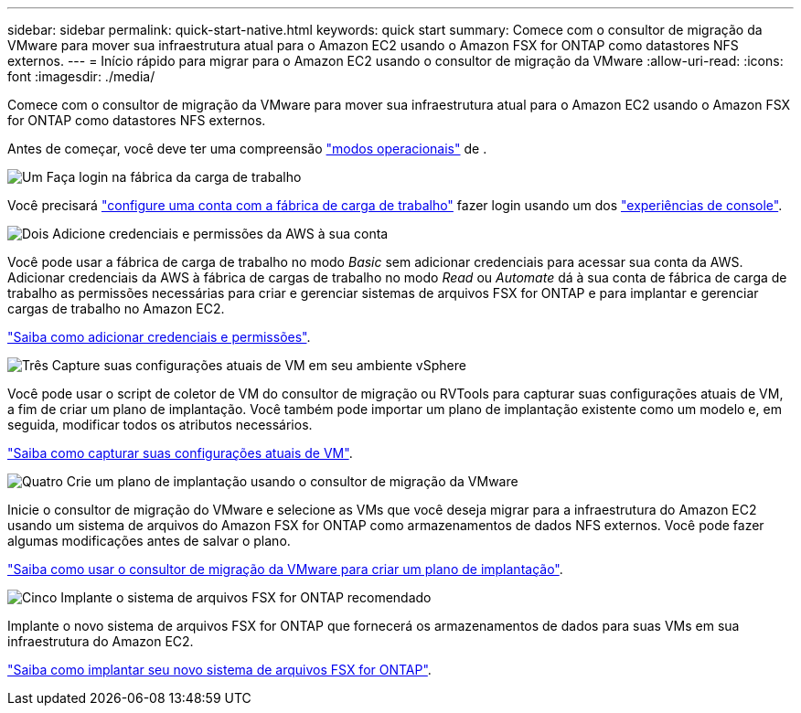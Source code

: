 ---
sidebar: sidebar 
permalink: quick-start-native.html 
keywords: quick start 
summary: Comece com o consultor de migração da VMware para mover sua infraestrutura atual para o Amazon EC2 usando o Amazon FSX for ONTAP como datastores NFS externos. 
---
= Início rápido para migrar para o Amazon EC2 usando o consultor de migração da VMware
:allow-uri-read: 
:icons: font
:imagesdir: ./media/


[role="lead"]
Comece com o consultor de migração da VMware para mover sua infraestrutura atual para o Amazon EC2 usando o Amazon FSX for ONTAP como datastores NFS externos.

Antes de começar, você deve ter uma compreensão https://docs.netapp.com/us-en/workload-setup-admin/operational-modes.html["modos operacionais"^] de .

.image:https://raw.githubusercontent.com/NetAppDocs/common/main/media/number-1.png["Um"] Faça login na fábrica da carga de trabalho
Você precisará https://docs.netapp.com/us-en/workload-setup-admin/sign-up-saas.html["configure uma conta com a fábrica de carga de trabalho"^] fazer login usando um dos https://docs.netapp.com/us-en/workload-setup-admin/console-experiences.html["experiências de console"^].

.image:https://raw.githubusercontent.com/NetAppDocs/common/main/media/number-2.png["Dois"] Adicione credenciais e permissões da AWS à sua conta
[role="quick-margin-para"]
Você pode usar a fábrica de carga de trabalho no modo _Basic_ sem adicionar credenciais para acessar sua conta da AWS. Adicionar credenciais da AWS à fábrica de cargas de trabalho no modo _Read_ ou _Automate_ dá à sua conta de fábrica de carga de trabalho as permissões necessárias para criar e gerenciar sistemas de arquivos FSX for ONTAP e para implantar e gerenciar cargas de trabalho no Amazon EC2.

[role="quick-margin-para"]
https://docs.netapp.com/us-en/workload-setup-admin/add-credentials.html["Saiba como adicionar credenciais e permissões"^].

.image:https://raw.githubusercontent.com/NetAppDocs/common/main/media/number-3.png["Três"] Capture suas configurações atuais de VM em seu ambiente vSphere
[role="quick-margin-para"]
Você pode usar o script de coletor de VM do consultor de migração ou RVTools para capturar suas configurações atuais de VM, a fim de criar um plano de implantação. Você também pode importar um plano de implantação existente como um modelo e, em seguida, modificar todos os atributos necessários.

[role="quick-margin-para"]
link:capture-vm-configurations-native.html["Saiba como capturar suas configurações atuais de VM"].

.image:https://raw.githubusercontent.com/NetAppDocs/common/main/media/number-4.png["Quatro"] Crie um plano de implantação usando o consultor de migração da VMware
[role="quick-margin-para"]
Inicie o consultor de migração do VMware e selecione as VMs que você deseja migrar para a infraestrutura do Amazon EC2 usando um sistema de arquivos do Amazon FSX for ONTAP como armazenamentos de dados NFS externos. Você pode fazer algumas modificações antes de salvar o plano.

[role="quick-margin-para"]
link:launch-onboarding-advisor-native.html["Saiba como usar o consultor de migração da VMware para criar um plano de implantação"].

.image:https://raw.githubusercontent.com/NetAppDocs/common/main/media/number-5.png["Cinco"] Implante o sistema de arquivos FSX for ONTAP recomendado
[role="quick-margin-para"]
Implante o novo sistema de arquivos FSX for ONTAP que fornecerá os armazenamentos de dados para suas VMs em sua infraestrutura do Amazon EC2.

[role="quick-margin-para"]
link:deploy-fsx-file-system-native.html["Saiba como implantar seu novo sistema de arquivos FSX for ONTAP"].
